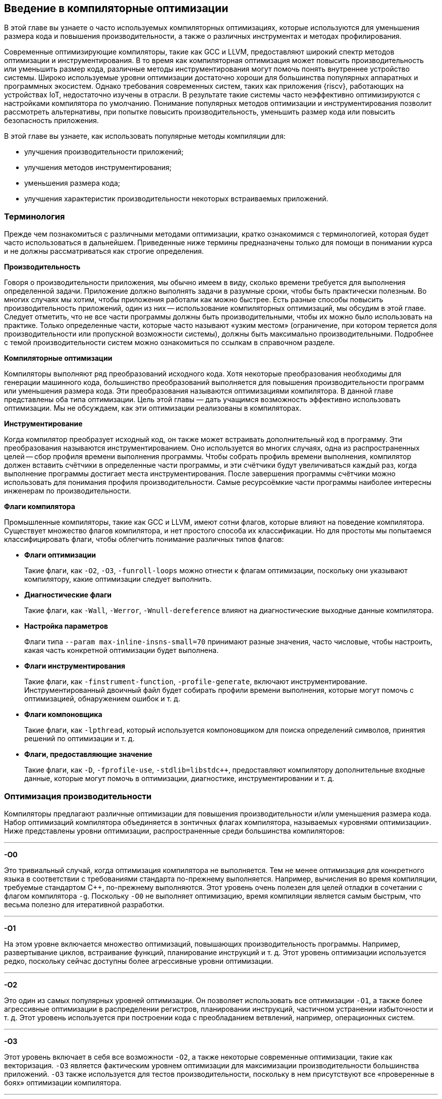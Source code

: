ifdef::env-github[]
:imagesdir: ../images
:riscv: RISC&#8209;V
:tip-caption: :bulb:
:note-caption: :memo:
:important-caption: :heavy_exclamation_mark:
:caution-caption: :fire:
:warning-caption: :warning:
endif::[]

== Введение в компиляторные оптимизации

В этой главе вы узнаете о часто используемых компиляторных оптимизациях, которые используются для уменьшения размера кода
и повышения производительности, а также о различных инструментах и методах профилирования.

Современные оптимизирующие компиляторы, такие как GCC и LLVM, предоставляют широкий спектр методов оптимизации и инструментирования.
В то время как компиляторная оптимизация может повысить производительность или уменьшить размер кода,
различные методы инструментирования могут помочь понять внутреннее устройство системы.
Широко используемые уровни оптимизации достаточно хороши для большинства популярных аппаратных и программных экосистем.
Однако требования современных систем, таких как приложения {riscv}, работающих на устройствах IoT, недостаточно изучены в отрасли.
В результате такие системы часто неэффективно оптимизируются с настройками компилятора по умолчанию. Понимание популярных методов
оптимизации и инструментирования позволит рассмотреть альтернативы, при попытке повысить производительность,
уменьшить размер кода или повысить безопасность приложения.

В этой главе вы узнаете, как использовать популярные методы компиляции для:

* улучшения производительности приложений;
* улучшения методов инструментирования;
* уменьшения размера кода;
* улучшения характеристик производительности некоторых встраиваемых
приложений.

=== Терминология

Прежде чем познакомиться с различными методами оптимизации, кратко ознакомимся с терминологией, которая будет часто использоваться в дальнейшем.
Приведенные ниже термины предназначены только для помощи в понимании курса и не должны рассматриваться как строгие определения.

*Производительность*

Говоря о производительности приложения, мы обычно имеем в виду, сколько времени требуется для выполнения определенной задачи.
Приложение должно выполнять задачи в разумные сроки, чтобы быть практически полезным.
Во многих случаях мы хотим, чтобы приложения работали как можно быстрее.
Есть разные способы повысить производительность приложений, один из них -- использование компиляторных оптимизаций, мы обсудим в этой главе.
Следует отметить, что не все части программы должны быть производительными, чтобы их можно было использовать на практике.
Только определенные части, которые часто называют «узким местом» (ограничение, при котором теряется доля производительности или
пропускной возможности системы), должны быть максимально производительными.
Подробнее с темой производительности систем можно ознакомиться по ссылкам в справочном разделе.

*Компиляторные оптимизации*

Компиляторы выполняют ряд преобразований исходного кода.
Хотя некоторые преобразования необходимы для генерации машинного кода, большинство преобразований выполняется для повышения
производительности программ или уменьшения размера кода.
Эти преобразования называются оптимизациями компилятора.
В данной главе представлены оба типа оптимизации.
Цель этой главы — дать учащимся возможность эффективно использовать оптимизации.
Мы не обсуждаем, как эти оптимизации реализованы в компиляторах.

*Инструментирование*

Когда компилятор преобразует исходный код, он также может встраивать дополнительный код в программу.
Эти преобразования называются инструментированием.
Оно используется во многих случаях, одна из распространенных целей -- сбор профиля времени выполнения программы.
Чтобы собрать профиль времени выполнения, компилятор должен вставить счётчики в определенные части программы, и эти счётчики будут
увеличиваться каждый раз, когда выполнение программы достигает места инструментирования.
После завершения программы счётчики можно использовать для понимания профиля производительности.
Самые ресурсоёмкие части программы наиболее интересны инженерам по производительности.

*Флаги компилятора*

Промышленные компиляторы, такие как GCC и LLVM, имеют сотни флагов, которые влияют на поведение компилятора.
Существует множество флагов компилятора, и нет простого способа их классификации.
Но для простоты мы попытаемся классифицировать флаги, чтобы облегчить понимание различных типов флагов:

* *Флаги оптимизации*
+
Такие флаги, как `-O2`, `-O3`, `-funroll-loops` можно отнести к флагам оптимизации, поскольку они указывают компилятору, какие оптимизации следует выполнить.

* *Диагностические флаги*
+
Такие флаги, как `-Wall`, `-Werror`, `-Wnull-dereference` влияют на диагностические выходные данные компилятора.

* *Настройка параметров*
+
Флаги типа `--param max-inline-insns-small=70` принимают разные значения, часто числовые, чтобы настроить, какая часть конкретной оптимизации будет выполнена.

* *Флаги инструментирования*
+
Такие флаги, как `-finstrument-function`, `-profile-generate`, включают инструментирование.
Инструментированный двоичный файл будет собирать профили времени выполнения, которые могут помочь с оптимизацией, обнаружением ошибок и т. д.

* *Флаги компоновщика*
+
Такие флаги, как `-lpthread`, который
используется компоновщиком для поиска определений символов, принятия
решений по оптимизации и т. д.

* *Флаги, предоставляющие значение*
+
Такие флаги, как `-D`, `-fprofile-use`, `-stdlib=libstdc{pp}`, предоставляют компилятору дополнительные входные данные, которые могут помочь в оптимизации,
диагностике, инструментировании и т. д.

=== Оптимизация производительности

Компиляторы предлагают различные оптимизации для повышения производительности и/или уменьшения размера кода.
Набор оптимизаций компилятора объединяется в зонтичных флагах компилятора, называемых «уровнями оптимизации».
Ниже представлены уровни оптимизации, распространенные среди большинства компиляторов:

'''''

*-O0*

Это тривиальный случай, когда оптимизация компилятора не выполняется.
Тем не менее оптимизация для конкретного языка в соответствии с требованиями стандарта по-прежнему выполняется.
Например, вычисления во время компиляции, требуемые стандартом {cpp}, по-прежнему выполняются.
Этот уровень очень полезен для целей отладки в сочетании с флагом компилятора `-g`.
Поскольку `-O0` не выполняет оптимизацию, время компиляции является самым быстрым,
что весьма полезно для итеративной разработки.

'''''

*-O1*

На этом уровне включается множество оптимизаций, повышающих производительность программы.
Например, развертывание циклов, встраивание функций, планирование инструкций и т. д.
Этот уровень оптимизации используется редко, поскольку сейчас доступны более агрессивные уровни оптимизации.

'''''

*-O2*

Это один из самых популярных уровней оптимизации.
Он позволяет использовать все оптимизации `-O1`, а также более агрессивные оптимизации в распределении регистров,
планировании инструкций, частичном устранении избыточности и т. д.
Этот уровень используется при построении кода с преобладанием ветвлений, например, операционных систем.

'''''

*-O3*

Этот уровень включает в себя все возможности `-O2`, а также некоторые современные оптимизации, такие как векторизация.
`-O3` является фактическим уровнем оптимизации для максимизации производительности большинства приложений.
`-O3` также используется для тестов производительности, поскольку в нем присутствуют все «проверенные в боях» оптимизации компилятора.

'''''

:float-req: footnote:[Подробнее об арифметике с плавающей запятой можно узнать в стандарте IEEE 754.]
*-Ofast*

Это просто `-O3` с `-ffast-math`. Флаг `-ffast-math` указывает компилятору ослабить некоторые требования{float-req} арифметики с
плавающей запятой, такие как ассоциативность и коммутативность.
Во многих приложениях ошибки, возникающие после ослабления этих требований, вполне допустимы за счёт более высокой производительности.
Без `-ffast-math` многие циклы с операциями с плавающей точкой не могут быть векторизованы.

'''''

*-Os*

`-Os` оптимизирует размер кода.
Таким образом, большинство оптимизаций, увеличивающих размер кода, будут менее агрессивными на этом уровне.
Это популярная оптимизация среди встраиваемых систем и мобильных приложений, поскольку размер кода там является большой проблемой.

'''''

*-g*

Чтобы иметь возможность отлаживать приложение с аннотациями исходного кода,
компилятор должен предоставить дополнительную информацию в двоичном файле.
Флаг `-g` указывает компилятору сделать это.
Без этого флага отладчик будет показывать только имена глобальных символов и дизассемблер,
поскольку он не может связать строку исходного кода со сборкой.

'''''

*-finstrument-functions*

Этот флаг используется для инструментирования входа и выхода функций.
Инструментирование позволяет получить представление о поведении программ.
При использовании этого флага также необходимо определить две функции `+__cyg_profile_func_enter+` и `+__cyg_profile_func_exit+`,
которые вызываются соответственно при входе и выходе из каждой вызываемой функции.
Если есть функции, которые не должны быть инструментированы, к ним можно добавить `+__attribute__ ((no_instrument_function))+`.

'''''

*-fprofile-generate*, *-fprofile-arcs*, *-pg*

Эти флаги используются для инструментирования программ с целью сбора профилей времени выполнения различных точек программы.
Это позволяет компилятору проводить оптимизацию с учетом профиля в последующих компиляциях.
В зависимости от того, какие флаги вы используете, могут быть достигнуты различные типы инструментирования.
Подробный обзор различных флагов приведен на странице руководства
https://man7.org/linux/man-pages/man1/gcc.1.html[gcc(1) - Linux manual page].

'''''

*-fstack-protector, -fstack-protector-all, -fstack-protector-strong*

Эти опции инструментируют уязвимые функции путем вставки защитных переменных в кадр стека.
Перед возвратом функции проверяется, что защитная переменная не была перезаписана, что позволяет убедиться в том, что стек не был поврежден.
Это тривиальный способ улучшить защиту от атаки на переполнение буфера.
Однако это может увеличить размер кода приложения.
В случае, если это создает накладные расходы, с этим флагом можно компилировать только критически важные для безопасности части приложения.
Более подробную информацию об использовании этого флага можно найти
https://www.keil.com/support/man/docs/armclang_ref/armclang_ref_cjh1548250046139.htm[здесь].

=== Profile-Guided Optimization

Зная частоту выполнения различных точек программы, компилятор может принимать более хорошие решения по оптимизации в процессе компиляции.
Многие оптимизации компилятора основаны на жестко закодированных эвристиках и статическом анализе программы.
Эти эвристики могут быть не идеальны для разных точек программы и часто приводят к потере производительности.
Компилятор имеет возможность учитывать поведение программы во время выполнения, читая «файл покрытия».
Файл покрытия -- это, по сути, гистограмма частот выполнения различных точек программы.
Для создания файла покрытия существует две методики, которые подробно описаны ниже.

==== Использование инструментирования

Компиляторы могут вставлять «счётчики» в интересующие точки программы для сбора профилей исполнения.
Код инструментируется путем передачи компилятору команды `+-fprofile-generate+`.
Пример использования:

[source,bash]
----
gcc -O2 -fprofile-generate=/path/to/outputfile test.c -o a.out
----

Благодаря инструментированию само приложение затем будет регистрировать события/счётчики, которые могут быть использованы компилятором во время следующей компиляции.
После завершения работы программы в каталоге `+/path/to/outputfile/+` будет создан файл с расширением `+.gcda+`.
Затем перекомпиляция приложения с помощью `+-fprofile-use=/path/to/outputfile+` приведет к созданию оптимизированной программы.

[source,bash]
----
gcc -O2 -fprofile-use=/path/to/outputfile test.c -o b.out
----

`+b.out+` оптимизируется с помощью собранной на первом шаге информации о профиле.
Компилятор часто оптимизирует размещение кода, вставку функций и циклы с учетом информации профиля.
Обычно при использовании PGO (Profile-Guided Optimization) наблюдается повышение производительности более чем на 10%.

==== Использование семплирующих профилировщиков

Семплирующие профилировщики, такие как Linux perf, используют аппаратные счётчики для регистрации определенных событий во время выполнения программы.
Программы можно профилировать как с самого начала, так и во время их выполнения.
Это делает семплирующий профилировщик удобным для непрерывного профилирования.
Накладные расходы таких профилировщиков довольно малы по сравнению с традиционным PGO, поэтому данный подход масштабируется на большое количество систем.
Ниже приведен типичный сценарий использования:

[source,bash]
----
perf record -b ./a.out
create_gcov --binary=./a.out --profile=perf.data --gcov=a.gcov
-gcov_version=1
gcc -O3 -fauto-profile=a.gcov test.c -o b.out
----

`b.out` оптимизирован с использованием информации о профиле выборки.
`create_gcov` -- это инструмент, который преобразует `perf.data` в файл покрытия в формате `gcov`.
Инструмент https://perf.wiki.kernel.org/index.php/Main_Page[perf] имеет множество опций для записи различных аппаратных событий.
Следует отметить, что не все события поддерживаются всем оборудованием, и не все функциональные возможности Linux perf поддерживаются в {riscv}.

==== Соображения при использовании PGO

Хотя PGO на основе инструментирования в целом прост в использовании, существуют определенные недостатки:

* Инструментирование программы компилятором влияет на некоторые оптимизации.
* Инструментированная программа работает медленнее, поэтому ее нельзя развернуть на большом количестве систем.
Из-за этого собранный профиль может быть не очень качественным.

Эти недостатки могут касаться не всех систем, поэтому всегда следует взвешенно оценивать, какие технологии PGO использовать.
Качество оптимизации с помощью профиля зависит от тестовых векторов, по которым программа выполнялась при сборе профиля.
Но даже при ограниченных тестовых сценариях в некоторых случаях все равно выгодно проводить PGO,
например, последовательность запуска программы не сильно меняется даже при очень разных тестовых сценариях.

В дополнение к этому, может возникнуть проблема переобучения в некоторых точках программы, если охват во время сбора профиля был недостаточным.
При переоснащении программа может плохо работать в определенных случаях.
Чтобы преодолеть это, желательно выполнять непрерывное профилирование и компиляцию.
Эта проблема менее актуальна для систем, где программы не часто меняются.

==== Полезные материалы

* https://youtu.be/azYgxwXxFJ8[Константин Владимиров -- Специальный выпуск: лекции по тулчейну, часть 5, анализ кода и профилировка]


=== Оптимизация объема кода

Размер кода встраиваемого ПО был проблемой в течение очень долгого времени.
В то время как хранилища становятся все дешевле и меньше, разработчики находят творческие способы увеличить размер кода за счёт добавления функций или ненужной программной инженерии.
Компиляторы прошли долгий путь в оптимизации приложений по размеру кода.
В то время как большинство оптимизаций компиляторов были направлены на производительность приложений, в последние годы мы наблюдаем рост оптимизаций размера кода.
В этом разделе мы познакомимся с широко используемыми методами уменьшения размера кода приложений.
Этот раздел состоит из трех частей:

* _Методы измерения_: инструменты для измерения размера двоичного файла.
* _Оптимизация компилятора_: флаги компилятора, которые могут помочь уменьшить размер двоичных файлов приложений.
* _Оптимизация исходного кода_: методы разработки программного обеспечения для уменьшения размера двоичных файлов приложений.

==== Измерение размера кода и различных секций

Существует три популярных инструмента для измерения размера кода двоичного файла.

[arabic]
. *size*: https://www.gnu.org/software/binutils/[GNU Binutils]
. *strings*: https://www.gnu.org/software/binutils/[GNU Binutils]
. https://github.com/google/bloaty[Bloaty]

===== Size

Утилита *size* может показать размер каждой секции двоичного файла.

[source,bash]
----
size gcc/11/libstdc++.dylib
----

[source,bash]
----
__TEXT    __DATA    __OBJC    others    dec    hex
1703936    65536    0    1851392    3620864    374000
----

===== Strings

Показывает все строки в двоичном файле.

[source,bash]
----
strings gcc/11/libstdc++.dylib | wc -l
----

[source,bash]
----
2180
----

===== Bloaty

Этот инструмент может быть использован для более глубокого анализа двоичных файлов различных платформ.
Он также сопоставляет исходным файлам их размеры в скомпилированном виде.

[source,bash]
----
bloaty gcc/11/libstdc++.dylib
----

[source,bash]
----
FILE SIZE     VM SIZE
--------------  --------------
 29.1%  1.00Mi  29.0%. 1.00Mi   __TEXT,__text
 25.0%   882Ki  25.0%   882Ki   String Table
 16.6%   583Ki  16.5%   583Ki   Symbol Table
 12.3%   433Ki  12.2%   433Ki   __TEXT,__eh_frame
  5.0%   176Ki   5.0%   176Ki   Export Info
  4.1%   146Ki   4.1%   146Ki   __TEXT,__const
  2.5%  87.8Ki   2.5%  87.8Ki   Weak Binding Info
  1.2%  41.6Ki   1.2%  41.6Ki   __DATA,__gcc_except_tab
  1.0%  36.9Ki   1.0%  36.9Ki   __DATA_CONST,__const
  0.9%  33.3Ki   0.9%  33.3Ki   __TEXT,__text_cold
  0.5%  16.1Ki   0.5%  16.1Ki   [10 Others]
  0.5%  15.9Ki   0.0%     945   [__DATA]
  0.4%  15.0Ki   0.4%  15.0Ki   __TEXT,__cstring
  0.0%    4      0.3%  11.3Ki   [__LINKEDIT]
  0.0%    0      0.2%  8.12Ki   __DATA,__bss
  0.2%  8.01Ki   0.2%  8.01Ki   [__DATA_CONST]
  0.2%  7.43Ki   0.2%  7.43Ki   Function Start Addresses
  0.0%    0      0.2%  6.88Ki   __DATA,__common
  0.2%  6.08Ki   0.2%  6.08Ki   Indirect Symbol Table
  0.1%  4.59Ki   0.1%  4.59Ki   __DATA,__la_symbol_ptr
  0.1%  3.44Ki   0.1%  3.44Ki   __TEXT,__stubs
100.0%  3.44Mi 100.0%  3.45Mi   TOTAL
----

[#subsubsection-compiler-size-reduction]
==== Оптимизации компилятора для уменьшения размера кода

Здесь приведены наиболее распространенные оптимизации компилятора, которые могут значительно уменьшить размер двоичного файла.
Все упомянутые здесь флаги широко используются в индустрии.

* `-Os`: рассматривался ранее.
* `-Wl`,`--strip-all` (или не передавать флаг `-g`): этот флаг указывает компоновщику удалить раздел отладки.
* `-fno-unroll-loops`: отключает развертывание цикла, которое является одной из популярных оптимизаций производительности компилятора, увеличивающей размер кода.
* `-fno-exceptions`: удаляет код обработки исключений из двоичного файла.
Обратите внимание, что это не всегда возможно, если есть код, который их «бросает».
* `-lto` (`-flto`): включение оптимизации времени компоновки с параметром `-flto` приводит к агрессивной оптимизации компилятора.
Оптимизируются многие функции и глобальные переменные, девиртуализируются многие вызовы.
Полученный двоичный файл быстрее и меньше одновременно.
Могут быть значительные накладные расходы во время компиляции.

==== Оптимизация исходного кода

===== Рефакторинг кода

Перемещение определений функций в файл `.c`/`.cpp`.
Когда определения функций помещаются в заголовочные файлы, они дублируются в каждой единице трансляции, включающей заголовочный файл.
Даже если в итоге остается только одно определение (благодаря One Definition Rule, ODR), эти функции могли быть вставлены в вызывающие их программы,
и этот дополнительный объем кода сохранится в двоичном файле.
Поэтому хорошей идеей является размещение определений функций в файлах `.c`/`.cpp`.

Помимо функций, которые были написаны разработчиками, существуют генерируемые компилятором функции, такие как конструкторы, деструкторы, перегрузки операторов и т. д.
Даже эти функции могут вносить вклад в размер кода в зависимости от структуры типа и правил языка.
Поэтому программисты могут явно определять эти методы в файле .cpp.
Можно сделать либо определение «по умолчанию», либо явное.
Например:

В файле `test.h` определен класс A:

[source,cpp]
----
class A {
  a();
  A(A const&);
  ~A();
};
----

В файле `test.cpp` определения инстанцированы:

[source,cpp]
----
A::A() = default;
A(A const&) = default;
A::~A() = default;
----

Подобно тому, как определения функций в заголовочных файлах увеличивают размер кода, шаблонные функции делают то же самое.
Однако уменьшить их накладные расходы -- нетривиальная задача.
Часто бывает так, что некоторые типы используются чаще, чем другие.
Для часто используемых типов мы можем явно инстанцировать их в файле `.cpp`.
Например:

В файле *test.h* определен шаблон:

[source,cpp]
----
template<class T>
struct  a {
void f(T t) { /* */ }
};
----

В файле `test.cpp`, шаблон явно инстанцирован:

[source,cpp]
----
template struct A<int>;
----

Явные инстанцирования также экономят время компиляции, поскольку инстанцирование происходит один раз.
Для получения дополнительных идей по оптимизации исходного кода вы можете посмотреть презентацию Адитьи Кумара на международном форуме {riscv} 2020:
https://www.youtube.com/watch?v=6IuDWfuMEno[«Code Size Compiler Optimizations and Techniques for Embedded Systems»].

===== Атрибуты функций

Атрибуты функций, которые уменьшают потенциал инлайнинга, могут помочь уменьшить размер кода.
Например:

* `+__attribute__((cold))+`
* `+__attribute__((noinline))+`

Обратите внимание, что в некоторых случаях инлайнинг может уменьшить размер кода.
В частности, при использовании крошечных функций инлайнинг устраняет накладные расходы на вызов функции, которые могут быть больше, чем размер тела самой функции.
Рекомендуется использовать эти атрибуты в ограниченных случаях, так как они влияют на читабельность программ.

===== Уменьшение размера двоичного файла путем вынесения вычислений из двоичного файла

При хорошем знании оптимизации компилятора и требований языка программирования можно перенести вычисления из двоичного файла.
Некоторые из выражений могут быть вычислены во время компиляции, в то время как некоторые другие могут быть отложены до выполнения.
Оба подхода помогают уменьшить размер двоичного файла.
Ниже приведены мотивирующие примеры.

Раннее вычисление: используя такие возможности языка, как `constexpr`, `static_assert` из {cpp}, некоторые выражения могут быть вычислены раньше, например:

[source,cpp]
----
constexpr auto gcd(int a, int b) {
    while (b != 0){
        auto t = b;
        b = a % b;
        a = t;
    }
    return a;
}

int main() {
  int a = 11;
  int b = 121;
  int j = gcd(a, b);
  constexpr int i = gcd(10, 12); // saves ‘2’ in the final assembly.
  return i + j;
}
----

Компилируя программу, представленную выше, используя команду `g{pp} std=c{pp}17 -fno-exceptions -S`:

[source,nasm]
----
main:
       mov     edx, 121
       mov     eax, 11
.L2:                 # inlined call to gcd(a, b)
       mov     ecx, edx
       cdq
       idiv    ecx
       mov     eax, ecx
       test    edx, edx
       jne     .L2
       add     eax, 2 # Precomputed value of gcd(10,12)
       ret
----

В ассемблере видно, что второй `gcd` был вычислен во время компиляции, но первый вызов `gcd` содержит весь код.
Это происходит потому, что второй вызов функции `gcd` является `constexpr`.
Подробнее о выражениях `constexpr` вы можете узнать на https://en.cppreference.com/w/cpp/language/constexpr[веб-странице constexpr specifier].

===== Простые приёмы поиска мёртвого кода в бинарном файле

В любом крупном проекте, скорее всего, по разным причинам присутствует «мертвый код».
Часть мертвого кода может быть удалена с помощью простых трюков.
Например:

* Поиск тестирующего и отладочного кода, поставляемого в продакшн.
Нетривиально найти код для тестирования/отладки, просматривая исходный код.
Однако поиск в двоичном коде обеспечивает высокое соотношение сигнал/шум.
`nm` можно использовать для поиска имен символов в двоичном коде.

[source,bash]
----
nm <Binary> | grep -i "test\|debug"
----

* Поиск строк в бинарном файле с помощью инструмента `strings`.
Как объяснялось ранее, `strings` выводит все C-строки, жестко закодированные в двоичном файле.
Просмотрев строки, мы можем выяснить, почему та или иная строка оказалась в конечном бинарном файле.

=== Характеристики производительности встраиваемых приложений

Определение и сфера применения встраиваемых систем со временем изменились.
В то время как встраиваемые системы используются для обозначения вычислительных систем,
выполняющих очень специфические задачи, во многих ситуациях это уже не так.
Хотя большинство встраиваемых систем предназначены для выполнения ограниченного набора задач,
в зависимости от области применения, сами задачи могут быть простыми или достаточно сложными.
Встраиваемые системы могут иметь простые микроконтроллеры, или сложные цифровые сигнальные процессоры (DSP), или даже микропроцессоры.
Даже при существенных различиях между системами, некоторые моменты в целом верны для всех:

* это маломощные устройства или устройства с батарейным питанием;
* они имеют ограниченный объем памяти;
* они нечасто обновляют приложения.

Могут быть и другие критерии, но эти три являются хорошей отправной точкой для понимания того, как мы можем оптимизировать эти приложения с помощью методов компилятора.

=== Оптимизация энергопотребления

Существуют две точки зрения, как уменьшать энергопотребление во время работы приложения:

* выполнение/разработка инструкций с низким энергопотреблением;
* как можно более быстрое выполнение инструкций и переход в режим ожидания.

Каждый из подходов имеет свои достоинства и недостатки.
Далее кратко описан каждый из них.

==== Выполнение/разработка инструкций с низким энергопотреблением

Процессор имеет множество инструкций, с помощью которых можно выполнить одно и то же вычисление.
Каждый тип инструкций потребляет разное количество системных ресурсов и подходит для определенных случаев.
Например, операция с плавающей запятой может быть более дорогостоящей, чем целочисленные операции.
В некоторых встраиваемых аппаратных средствах модули с плавающей запятой изначально отсутствуют,
и для выполнения таких операций в редких случаях используются программные процедуры.

Компиляторы, насколько нам известно, не дают напрямую выбрать только инструкции с низким энергопотреблением.
В результате этот подход применим в основном для инженеров по аппаратному обеспечению.
В ограниченных ситуациях инженеры компиляторов могут воспользоваться преимуществами этого подхода,
когда они имеют лучшее представление о процессоре и работающих приложениях;
например, векторизация может быть отключена, поскольку векторные блоки часто потребляют больше энергии, чем скалярные инструкции.

Существуют также ситуации, когда система может иметь конфигурацию https://www.arm.com/technologies/big-little[big.LITTLE].
Более мощные процессоры используются только при увеличении потребности в вычислениях,
в остальное время вычисления выполняются на маломощных процессорах.
Если мы можем скомпилировать тяжелые для вычислений части кода для мощных процессоров (флаг `-mtune`),
а остальные — для маломощных, мы можем воспользоваться этой возможностью.
Эта стратегия потребует регулярного обновления флагов сборки в сочетании с оптимизацией под профиль (PGO).

==== Как можно более быстрое выполнение инструкций и переход в режим ожидания

Некоторые процессоры могут иметь расширенные возможности динамического масштабирования напряжения и частоты.
Таким образом, при отсутствии работы процессоры переходят в режим ожидания с низким энергопотреблением.
В результате имеет смысл запускать приложения как можно быстрее и переложить ответственность за управление питанием на процессор.
Чтобы запустить приложение как можно быстрее, мы можем использовать более высокие уровни оптимизации, такие как `-O3`, `-Ofast`;
мы можем сочетать это с оптимизацией времени компоновки и оптимизацией с учетом профиля для достижения еще большей производительности.

=== Оптимизация размера двоичного файла

Мы уже обсуждали уменьшение двоичного размера приложения в предыдущем разделе «<<subsubsection-compiler-size-reduction>>».

==== Оптимизация приложений, которые не часто меняются

Если приложение меняется нечасто, то становится дешевле собирать профили времени выполнения и выполнять оптимизацию с учетом профиля.
Приложение можно инструментировать с помощью флагов PGO, как обсуждалось ранее, и запустить его для обычных сценариев использования.
Наличие комплексного набора тестов также может помочь в получении расширенных профилей производительности, что поможет компилятору эффективно оптимизировать приложение.

=== Справочные материалы

* https://www.youtube.com/watch?v=6IuDWfuMEno[Адитья Кумар -- Оптимизация размера кода компилятора и методы для встраиваемых систем]
* https://www.youtube.com/watch?v=OTCp_AkAyRQ[Адитья Кумар и Себастьян Поп -- Анализ производительности и оптимизация стандартных библиотек {cpp}]
* https://developercommunity.visualstudio.com/t/192628900-pragma-optimize-off-is-not-working-as-ex/1091452[Сообщество разработчиков Visual Studio -- pragma optimize off работает не так, как ожидалось]
* https://linux.die.net/man/1/nm[nm(1) -- страница руководства Linux]
* https://hacktalks.blogspot.com/2013/08/gcc-instrument-functions.html[Инструментирующие функции GCC]
* https://developercommunity.visualstudio.com/t/192628900-pragma-optimize-off-is-not-working-as-ex/1091452[Нитин Кумар -- Оптимизация с управлением по профилю (PGO) с использованием GCC на IBM AIX]
* https://developercommunity.visualstudio.com/t/192628900-pragma-optimize-off-is-not-working-as-ex/1091452[Адитья Кумар -- Анализ и оптимизация производительности]
* https://research.google/pubs/pub36576/[Винодха Рамасами, Пол Юань, Дехао Чен, Роберт Хундт -- Feedback-Directed Optimizations in GCC with Estimated Edge Profiles from Hardware Event Sampling]
